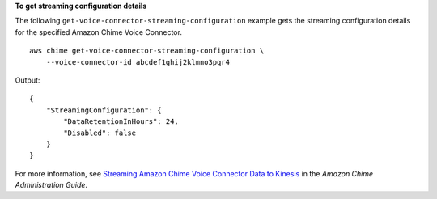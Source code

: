 **To get streaming configuration details**

The following ``get-voice-connector-streaming-configuration`` example gets the streaming configuration details for the specified Amazon Chime Voice Connector. ::

    aws chime get-voice-connector-streaming-configuration \
        --voice-connector-id abcdef1ghij2klmno3pqr4

Output::

    {
        "StreamingConfiguration": {
            "DataRetentionInHours": 24,
            "Disabled": false
        }
    }

For more information, see `Streaming Amazon Chime Voice Connector Data to Kinesis <https://docs.aws.amazon.com/chime/latest/ag/start-kinesis-vc.html>`__ in the *Amazon Chime Administration Guide*.
